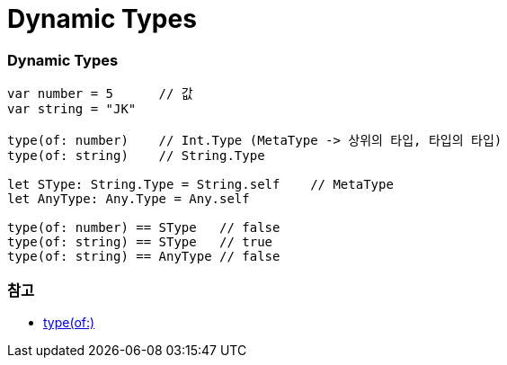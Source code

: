 = Dynamic Types

=== Dynamic Types

[source, swift]
----
var number = 5      // 값
var string = "JK"

type(of: number)    // Int.Type (MetaType -> 상위의 타입, 타입의 타입)
type(of: string)    // String.Type

let SType: String.Type = String.self    // MetaType
let AnyType: Any.Type = Any.self

type(of: number) == SType   // false
type(of: string) == SType   // true
type(of: string) == AnyType // false
----

=== 참고
* https://developer.apple.com/documentation/swift/2885064-type[type(of:)]